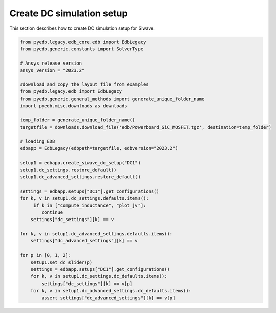 Create DC simulation setup
==========================
This section describes how to create DC simulation setup for Siwave.

.. autosummary::
   :toctree: _autosummary

.. code:: python



    from pyedb.legacy.edb_core.edb import EdbLegacy
    from pyedb.generic.constants import SolverType

    # Ansys release version
    ansys_version = "2023.2"

    #download and copy the layout file from examples
    from pyedb.legacy.edb import EdbLegacy
    from pyedb.generic.general_methods import generate_unique_folder_name
    import pyedb.misc.downloads as downloads

    temp_folder = generate_unique_folder_name()
    targetfile = downloads.download_file('edb/Powerboard_SiC_MOSFET.tgz', destination=temp_folder)

    # loading EDB
    edbapp = EdbLegacy(edbpath=targetfile, edbversion="2023.2")

    setup1 = edbapp.create_siwave_dc_setup("DC1")
    setup1.dc_settings.restore_default()
    setup1.dc_advanced_settings.restore_default()

    settings = edbapp.setups["DC1"].get_configurations()
    for k, v in setup1.dc_settings.defaults.items():
         if k in ["compute_inductance", "plot_jv"]:
            continue
        settings["dc_settings"][k] == v

    for k, v in setup1.dc_advanced_settings.defaults.items():
        settings["dc_advanced_settings"][k] == v

    for p in [0, 1, 2]:
        setup1.set_dc_slider(p)
        settings = edbapp.setups["DC1"].get_configurations()
        for k, v in setup1.dc_settings.dc_defaults.items():
            settings["dc_settings"][k] == v[p]
        for k, v in setup1.dc_advanced_settings.dc_defaults.items():
            assert settings["dc_advanced_settings"][k] == v[p]